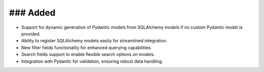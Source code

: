 ### Added
-----
- Support for dynamic generation of Pydantic models from SQLAlchemy models if no custom Pydantic model is provided.
- Ability to register SQLAlchemy models easily for streamlined integration.
- New filter fields functionality for enhanced querying capabilities.
- Search fields support to enable flexible search options on models.
- Integration with Pydantic for validation, ensuring robust data handling.

